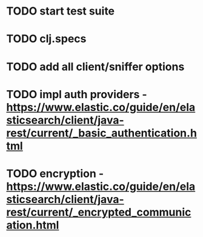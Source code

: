 * TODO start test suite
* TODO clj.specs
* TODO add all client/sniffer options
* TODO impl auth providers - https://www.elastic.co/guide/en/elasticsearch/client/java-rest/current/_basic_authentication.html
* TODO encryption - https://www.elastic.co/guide/en/elasticsearch/client/java-rest/current/_encrypted_communication.html
